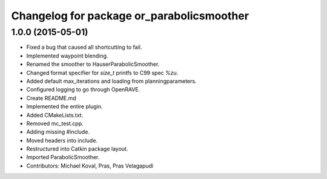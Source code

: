 ^^^^^^^^^^^^^^^^^^^^^^^^^^^^^^^^^^^^^^^^^^
Changelog for package or_parabolicsmoother
^^^^^^^^^^^^^^^^^^^^^^^^^^^^^^^^^^^^^^^^^^

1.0.0 (2015-05-01)
------------------
* Fixed a bug that caused all shortcutting to fail.
* Implemented waypoint blending.
* Renamed the smoother to HauserParabolicSmoother.
* Changed format specifier for `size_t` printfs to C99 spec `%zu`.
* Added default max_iterations and loading from planningparameters.
* Configured logging to go through OpenRAVE.
* Create README.md
* Implemented the entire plugin.
* Added CMakeLists.txt.
* Removed mc_test.cpp.
* Adding missing #include.
* Moved headers into include.
* Restructured into Catkin package layout.
* Imported ParabolicSmoother.
* Contributors: Michael Koval, Pras, Pras Velagapudi
